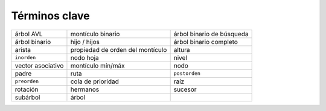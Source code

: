 ..  Copyright (C)  Brad Miller, David Ranum
    This work is licensed under the Creative Commons Attribution-NonCommercial-ShareAlike 4.0 International License. To view a copy of this license, visit http://creativecommons.org/licenses/by-nc-sa/4.0/.


Términos clave
--------------

================= ================================ ========================= 
        árbol AVL                montículo binario árbol binario de búsqueda
    árbol binario                     hijo / hijos    árbol binario completo
           arista propiedad de orden del montículo                    altura
      ``inorden``                        nodo hoja                     nivel 
vector asociativo                montículo mín/máx                      nodo
            padre                             ruta             ``postorden`` 
     ``preorden``                cola de prioridad                      raíz
         rotación                         hermanos                   sucesor 
         subárbol                            árbol 
================= ================================ ========================= 


